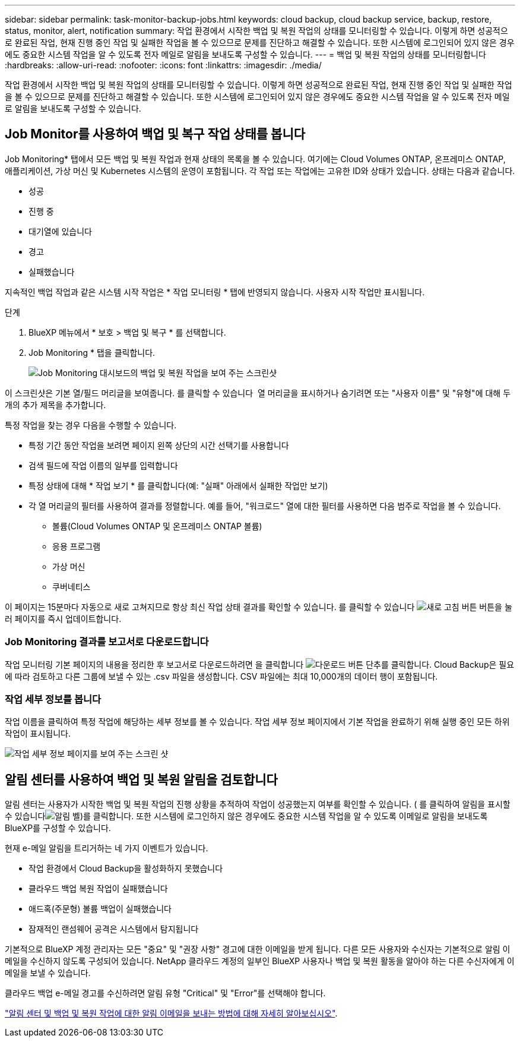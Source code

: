 ---
sidebar: sidebar 
permalink: task-monitor-backup-jobs.html 
keywords: cloud backup, cloud backup service, backup, restore, status, monitor, alert, notification 
summary: 작업 환경에서 시작한 백업 및 복원 작업의 상태를 모니터링할 수 있습니다. 이렇게 하면 성공적으로 완료된 작업, 현재 진행 중인 작업 및 실패한 작업을 볼 수 있으므로 문제를 진단하고 해결할 수 있습니다. 또한 시스템에 로그인되어 있지 않은 경우에도 중요한 시스템 작업을 알 수 있도록 전자 메일로 알림을 보내도록 구성할 수 있습니다. 
---
= 백업 및 복원 작업의 상태를 모니터링합니다
:hardbreaks:
:allow-uri-read: 
:nofooter: 
:icons: font
:linkattrs: 
:imagesdir: ./media/


[role="lead"]
작업 환경에서 시작한 백업 및 복원 작업의 상태를 모니터링할 수 있습니다. 이렇게 하면 성공적으로 완료된 작업, 현재 진행 중인 작업 및 실패한 작업을 볼 수 있으므로 문제를 진단하고 해결할 수 있습니다. 또한 시스템에 로그인되어 있지 않은 경우에도 중요한 시스템 작업을 알 수 있도록 전자 메일로 알림을 보내도록 구성할 수 있습니다.



== Job Monitor를 사용하여 백업 및 복구 작업 상태를 봅니다

Job Monitoring* 탭에서 모든 백업 및 복원 작업과 현재 상태의 목록을 볼 수 있습니다. 여기에는 Cloud Volumes ONTAP, 온프레미스 ONTAP, 애플리케이션, 가상 머신 및 Kubernetes 시스템의 운영이 포함됩니다. 각 작업 또는 작업에는 고유한 ID와 상태가 있습니다. 상태는 다음과 같습니다.

* 성공
* 진행 중
* 대기열에 있습니다
* 경고
* 실패했습니다


지속적인 백업 작업과 같은 시스템 시작 작업은 * 작업 모니터링 * 탭에 반영되지 않습니다. 사용자 시작 작업만 표시됩니다.

.단계
. BlueXP 메뉴에서 * 보호 > 백업 및 복구 * 를 선택합니다.
. Job Monitoring * 탭을 클릭합니다.
+
image:screenshot_backup_job_monitor.png["Job Monitoring 대시보드의 백업 및 복원 작업을 보여 주는 스크린샷"]



이 스크린샷은 기본 열/필드 머리글을 보여줍니다. 를 클릭할 수 있습니다 image:button_plus_sign_round.png[""] 열 머리글을 표시하거나 숨기려면 또는 "사용자 이름" 및 "유형"에 대해 두 개의 추가 제목을 추가합니다.

특정 작업을 찾는 경우 다음을 수행할 수 있습니다.

* 특정 기간 동안 작업을 보려면 페이지 왼쪽 상단의 시간 선택기를 사용합니다
* 검색 필드에 작업 이름의 일부를 입력합니다
* 특정 상태에 대해 * 작업 보기 * 를 클릭합니다(예: "실패" 아래에서 실패한 작업만 보기)
* 각 열 머리글의 필터를 사용하여 결과를 정렬합니다. 예를 들어, "워크로드" 열에 대한 필터를 사용하면 다음 범주로 작업을 볼 수 있습니다.
+
** 볼륨(Cloud Volumes ONTAP 및 온프레미스 ONTAP 볼륨)
** 응용 프로그램
** 가상 머신
** 쿠버네티스




이 페이지는 15분마다 자동으로 새로 고쳐지므로 항상 최신 작업 상태 결과를 확인할 수 있습니다. 를 클릭할 수 있습니다 image:button_refresh.png["새로 고침 버튼"] 버튼을 눌러 페이지를 즉시 업데이트합니다.



=== Job Monitoring 결과를 보고서로 다운로드합니다

작업 모니터링 기본 페이지의 내용을 정리한 후 보고서로 다운로드하려면 을 클릭합니다 image:button_download.png["다운로드 버튼"] 단추를 클릭합니다. Cloud Backup은 필요에 따라 검토하고 다른 그룹에 보낼 수 있는 .csv 파일을 생성합니다. CSV 파일에는 최대 10,000개의 데이터 행이 포함됩니다.



=== 작업 세부 정보를 봅니다

작업 이름을 클릭하여 특정 작업에 해당하는 세부 정보를 볼 수 있습니다. 작업 세부 정보 페이지에서 기본 작업을 완료하기 위해 실행 중인 모든 하위 작업이 표시됩니다.

image:screenshot_backup_job_monitor_details.png["작업 세부 정보 페이지를 보여 주는 스크린 샷"]



== 알림 센터를 사용하여 백업 및 복원 알림을 검토합니다

알림 센터는 사용자가 시작한 백업 및 복원 작업의 진행 상황을 추적하여 작업이 성공했는지 여부를 확인할 수 있습니다. ( 를 클릭하여 알림을 표시할 수 있습니다image:icon_bell.png["알림 벨"])를 클릭합니다. 또한 시스템에 로그인하지 않은 경우에도 중요한 시스템 작업을 알 수 있도록 이메일로 알림을 보내도록 BlueXP를 구성할 수 있습니다.

현재 e-메일 알림을 트리거하는 네 가지 이벤트가 있습니다.

* 작업 환경에서 Cloud Backup을 활성화하지 못했습니다
* 클라우드 백업 복원 작업이 실패했습니다
* 애드혹(주문형) 볼륨 백업이 실패했습니다
* 잠재적인 랜섬웨어 공격은 시스템에서 탐지됩니다


기본적으로 BlueXP 계정 관리자는 모든 "중요" 및 "권장 사항" 경고에 대한 이메일을 받게 됩니다. 다른 모든 사용자와 수신자는 기본적으로 알림 이메일을 수신하지 않도록 구성되어 있습니다. NetApp 클라우드 계정의 일부인 BlueXP 사용자나 백업 및 복원 활동을 알아야 하는 다른 수신자에게 이메일을 보낼 수 있습니다.

클라우드 백업 e-메일 경고를 수신하려면 알림 유형 "Critical" 및 "Error"를 선택해야 합니다.

https://docs.netapp.com/us-en/cloud-manager-setup-admin/task-monitor-cm-operations.html["알림 센터 및 백업 및 복원 작업에 대한 알림 이메일을 보내는 방법에 대해 자세히 알아보십시오"^].
